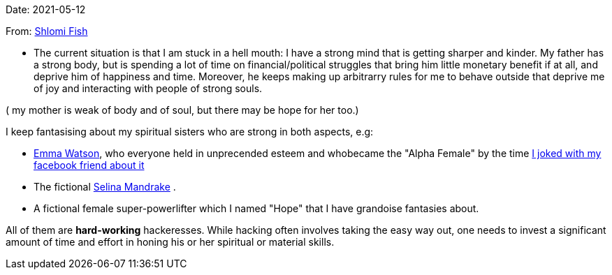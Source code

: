 Date: 2021-05-12

From: https://www.shlomifish.org/me/contact-me/[Shlomi Fish]

* The current situation is that I am stuck in a hell mouth: I have a strong mind
that is getting sharper and kinder. My father has a strong body, but is spending
a lot of time on financial/political struggles that bring him little monetary
benefit if at all, and deprive him of happiness and time. Moreover, he keeps
making up arbitrarry rules for me to behave outside that deprive me of
joy and interacting with people of strong souls.

( my mother is weak of body and of soul, but there may be hope for her too.)

I keep fantasising about my spiritual sisters who are strong in both aspects, e.g:

* https://www.shlomifish.org/humour/bits/facts/Emma-Watson/[Emma Watson], who
everyone held in unprecended esteem and whobecame the "Alpha Female" by the time
https://www.shlomifish.org/humour/fortunes/show.cgi?id=shlomif-fact-emma-watson-15[I joked with my facebook friend about it]

* The fictional https://buffyfanfiction.fandom.com/wiki/Selina_Mandrake[Selina Mandrake]
.

* A fictional female super-powerlifter which I named "Hope" that I have grandoise
fantasies about.

All of them are **hard-working** hackeresses. While hacking often involves
taking the easy way out, one needs to invest a significant amount of time and effort
in honing his or her spiritual or material skills.
